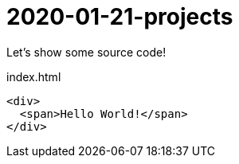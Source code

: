 :title: 2020-01-21-projects
:description: blog description
:publish: false

= 2020-01-21-projects

Let's show some source code!

.index.html
[#src-listing]
[source,html]
----
<div>
  <span>Hello World!</span>
</div>
----
